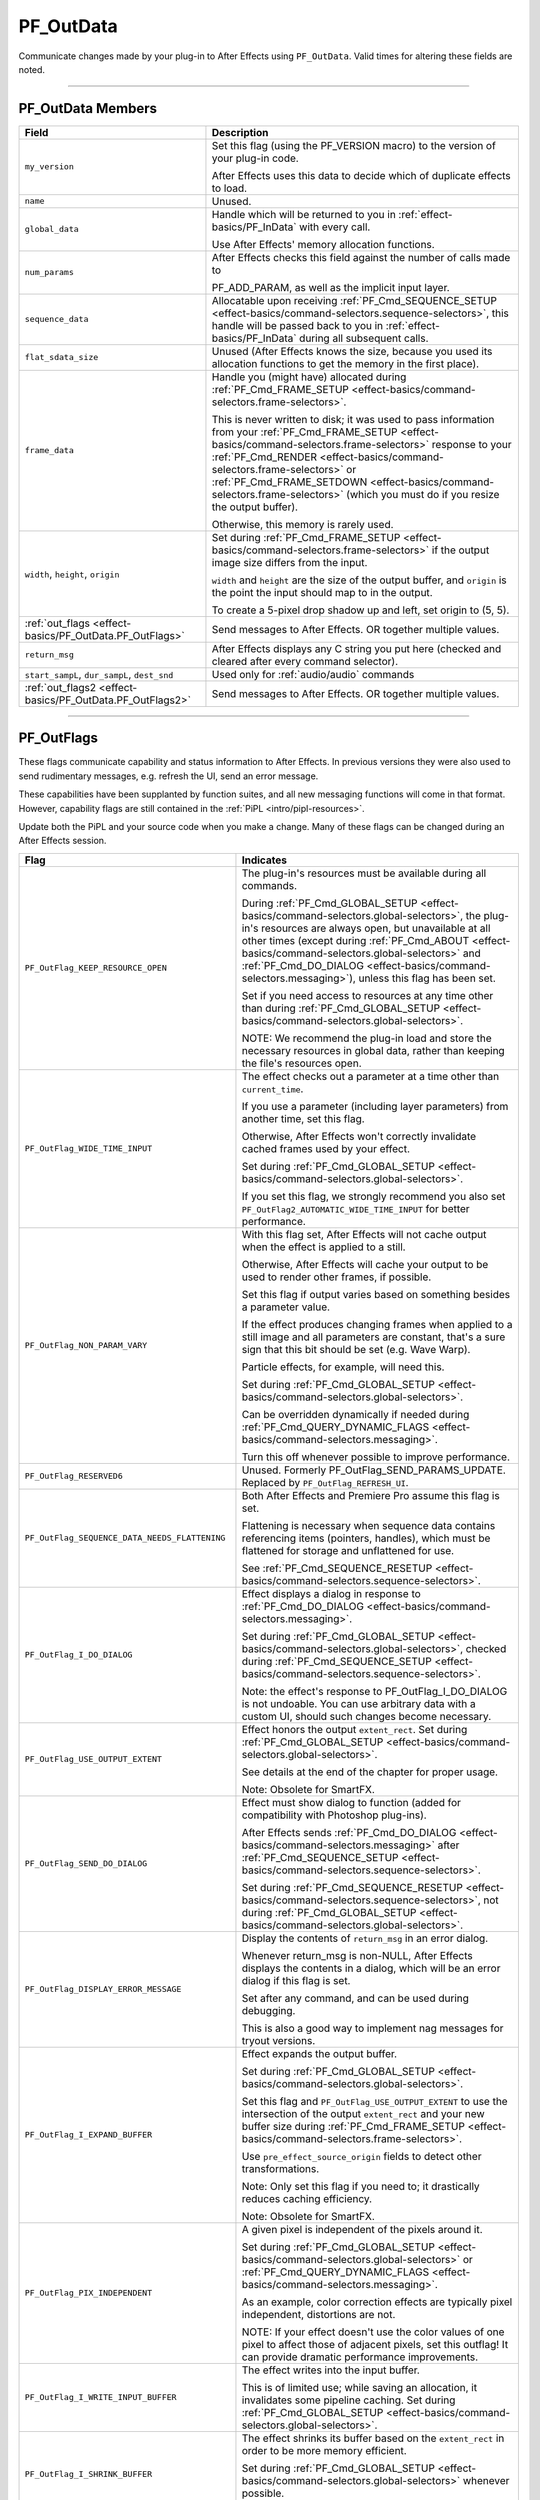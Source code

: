 .. _effect-basics/PF_OutData:

PF_OutData
################################################################################

Communicate changes made by your plug-in to After Effects using ``PF_OutData``. Valid times for altering these fields are noted.

----

PF_OutData Members
================================================================================

+-----------------------------------------------------------+--------------------------------------------------------------------------------------------------------------------------------------------------------------------------------------------------------------+
|                         **Field**                         |                                                                                               **Description**                                                                                                |
+===========================================================+==============================================================================================================================================================================================================+
| ``my_version``                                            | Set this flag (using the PF_VERSION macro) to the version of your plug-in code.                                                                                                                              |
|                                                           |                                                                                                                                                                                                              |
|                                                           | After Effects uses this data to decide which of duplicate effects to load.                                                                                                                                   |
+-----------------------------------------------------------+--------------------------------------------------------------------------------------------------------------------------------------------------------------------------------------------------------------+
| ``name``                                                  | Unused.                                                                                                                                                                                                      |
+-----------------------------------------------------------+--------------------------------------------------------------------------------------------------------------------------------------------------------------------------------------------------------------+
| ``global_data``                                           | Handle which will be returned to you in :ref:`effect-basics/PF_InData` with every call.                                                                                                                      |
|                                                           |                                                                                                                                                                                                              |
|                                                           | Use After Effects' memory allocation functions.                                                                                                                                                              |
+-----------------------------------------------------------+--------------------------------------------------------------------------------------------------------------------------------------------------------------------------------------------------------------+
| ``num_params``                                            | After Effects checks this field against the number of calls made to                                                                                                                                          |
|                                                           |                                                                                                                                                                                                              |
|                                                           | PF_ADD_PARAM, as well as the implicit input layer.                                                                                                                                                           |
+-----------------------------------------------------------+--------------------------------------------------------------------------------------------------------------------------------------------------------------------------------------------------------------+
| ``sequence_data``                                         | Allocatable upon receiving :ref:`PF_Cmd_SEQUENCE_SETUP <effect-basics/command-selectors.sequence-selectors>`,                                                                                                |
|                                                           | this handle will be passed back to you in :ref:`effect-basics/PF_InData` during all subsequent calls.                                                                                                        |
+-----------------------------------------------------------+--------------------------------------------------------------------------------------------------------------------------------------------------------------------------------------------------------------+
| ``flat_sdata_size``                                       | Unused (After Effects knows the size, because you used its allocation functions to get the memory in the first place).                                                                                       |
+-----------------------------------------------------------+--------------------------------------------------------------------------------------------------------------------------------------------------------------------------------------------------------------+
| ``frame_data``                                            | Handle you (might have) allocated during :ref:`PF_Cmd_FRAME_SETUP <effect-basics/command-selectors.frame-selectors>`.                                                                                        |
|                                                           |                                                                                                                                                                                                              |
|                                                           | This is never written to disk; it was used to pass information from your :ref:`PF_Cmd_FRAME_SETUP <effect-basics/command-selectors.frame-selectors>` response to your                                        |
|                                                           | :ref:`PF_Cmd_RENDER <effect-basics/command-selectors.frame-selectors>` or :ref:`PF_Cmd_FRAME_SETDOWN <effect-basics/command-selectors.frame-selectors>` (which you must do if you resize the output buffer). |
|                                                           |                                                                                                                                                                                                              |
|                                                           | Otherwise, this memory is rarely used.                                                                                                                                                                       |
+-----------------------------------------------------------+--------------------------------------------------------------------------------------------------------------------------------------------------------------------------------------------------------------+
| ``width``, ``height``, ``origin``                         | Set during :ref:`PF_Cmd_FRAME_SETUP <effect-basics/command-selectors.frame-selectors>` if the output image size differs from the input.                                                                      |
|                                                           |                                                                                                                                                                                                              |
|                                                           | ``width`` and ``height`` are the size of the output buffer, and ``origin`` is the point the input should map to in the output.                                                                               |
|                                                           |                                                                                                                                                                                                              |
|                                                           | To create a 5-pixel drop shadow up and left, set origin to (5, 5).                                                                                                                                           |
+-----------------------------------------------------------+--------------------------------------------------------------------------------------------------------------------------------------------------------------------------------------------------------------+
| :ref:`out_flags <effect-basics/PF_OutData.PF_OutFlags>`   | Send messages to After Effects. OR together multiple values.                                                                                                                                                 |
+-----------------------------------------------------------+--------------------------------------------------------------------------------------------------------------------------------------------------------------------------------------------------------------+
| ``return_msg``                                            | After Effects displays any C string you put here (checked and cleared after every command selector).                                                                                                         |
+-----------------------------------------------------------+--------------------------------------------------------------------------------------------------------------------------------------------------------------------------------------------------------------+
| ``start_sampL``,                                          | Used only for :ref:`audio/audio` commands                                                                                                                                                                    |
| ``dur_sampL``,                                            |                                                                                                                                                                                                              |
| ``dest_snd``                                              |                                                                                                                                                                                                              |
+-----------------------------------------------------------+--------------------------------------------------------------------------------------------------------------------------------------------------------------------------------------------------------------+
| :ref:`out_flags2 <effect-basics/PF_OutData.PF_OutFlags2>` | Send messages to After Effects. OR together multiple values.                                                                                                                                                 |
+-----------------------------------------------------------+--------------------------------------------------------------------------------------------------------------------------------------------------------------------------------------------------------------+

----

.. _effect-basics/PF_OutData.PF_OutFlags:

PF_OutFlags
================================================================================

These flags communicate capability and status information to After Effects. In previous versions they were also used to send rudimentary messages, e.g. refresh the UI, send an error message.

These capabilities have been supplanted by function suites, and all new messaging functions will come in that format. However, capability flags are still contained in the :ref:`PiPL <intro/pipl-resources>`.

Update both the PiPL and your source code when you make a change. Many of these flags can be changed during an After Effects session.

+------------------------------------------------+------------------------------------------------------------------------------------------------------------------------------------------------------------------------------------------------------------------------------+
|                    **Flag**                    |                                                                                                        **Indicates**                                                                                                         |
+================================================+==============================================================================================================================================================================================================================+
| ``PF_OutFlag_KEEP_RESOURCE_OPEN``              | The plug-in's resources must be available during all commands.                                                                                                                                                               |
|                                                |                                                                                                                                                                                                                              |
|                                                | During :ref:`PF_Cmd_GLOBAL_SETUP <effect-basics/command-selectors.global-selectors>`, the plug-in's resources are always open, but unavailable at all other times                                                            |
|                                                | (except during :ref:`PF_Cmd_ABOUT <effect-basics/command-selectors.global-selectors>` and :ref:`PF_Cmd_DO_DIALOG <effect-basics/command-selectors.messaging>`), unless this flag has been set.                               |
|                                                |                                                                                                                                                                                                                              |
|                                                | Set if you need access to resources at any time other than during :ref:`PF_Cmd_GLOBAL_SETUP <effect-basics/command-selectors.global-selectors>`.                                                                             |
|                                                |                                                                                                                                                                                                                              |
|                                                | NOTE: We recommend the plug-in load and store the necessary resources in global data, rather than keeping the file's resources open.                                                                                         |
+------------------------------------------------+------------------------------------------------------------------------------------------------------------------------------------------------------------------------------------------------------------------------------+
| ``PF_OutFlag_WIDE_TIME_INPUT``                 | The effect checks out a parameter at a time other than ``current_time``.                                                                                                                                                     |
|                                                |                                                                                                                                                                                                                              |
|                                                | If you use a parameter (including layer parameters) from another time, set this flag.                                                                                                                                        |
|                                                |                                                                                                                                                                                                                              |
|                                                | Otherwise, After Effects won't correctly invalidate cached frames used by your effect.                                                                                                                                       |
|                                                |                                                                                                                                                                                                                              |
|                                                | Set during :ref:`PF_Cmd_GLOBAL_SETUP <effect-basics/command-selectors.global-selectors>`.                                                                                                                                    |
|                                                |                                                                                                                                                                                                                              |
|                                                | If you set this flag, we strongly recommend you also set ``PF_OutFlag2_AUTOMATIC_WIDE_TIME_INPUT`` for better performance.                                                                                                   |
+------------------------------------------------+------------------------------------------------------------------------------------------------------------------------------------------------------------------------------------------------------------------------------+
| ``PF_OutFlag_NON_PARAM_VARY``                  | With this flag set, After Effects will not cache output when the effect is applied to a still.                                                                                                                               |
|                                                |                                                                                                                                                                                                                              |
|                                                | Otherwise, After Effects will cache your output to be used to render other frames, if possible.                                                                                                                              |
|                                                |                                                                                                                                                                                                                              |
|                                                | Set this flag if output varies based on something besides a parameter value.                                                                                                                                                 |
|                                                |                                                                                                                                                                                                                              |
|                                                | If the effect produces changing frames when applied to a still image and all parameters are constant,                                                                                                                        |
|                                                | that's a sure sign that this bit should be set (e.g. Wave Warp).                                                                                                                                                             |
|                                                |                                                                                                                                                                                                                              |
|                                                | Particle effects, for example, will need this.                                                                                                                                                                               |
|                                                |                                                                                                                                                                                                                              |
|                                                | Set during :ref:`PF_Cmd_GLOBAL_SETUP <effect-basics/command-selectors.global-selectors>`.                                                                                                                                    |
|                                                |                                                                                                                                                                                                                              |
|                                                | Can be overridden dynamically if needed during :ref:`PF_Cmd_QUERY_DYNAMIC_FLAGS <effect-basics/command-selectors.messaging>`.                                                                                                |
|                                                |                                                                                                                                                                                                                              |
|                                                | Turn this off whenever possible to improve performance.                                                                                                                                                                      |
+------------------------------------------------+------------------------------------------------------------------------------------------------------------------------------------------------------------------------------------------------------------------------------+
| ``PF_OutFlag_RESERVED6``                       | Unused. Formerly PF_OutFlag_SEND_PARAMS_UPDATE. Replaced by ``PF_OutFlag_REFRESH_UI``.                                                                                                                                       |
+------------------------------------------------+------------------------------------------------------------------------------------------------------------------------------------------------------------------------------------------------------------------------------+
| ``PF_OutFlag_SEQUENCE_DATA_NEEDS_FLATTENING``  | Both After Effects and Premiere Pro assume this flag is set.                                                                                                                                                                 |
|                                                |                                                                                                                                                                                                                              |
|                                                | Flattening is necessary when sequence data contains referencing items (pointers, handles), which must be flattened for storage and unflattened for use.                                                                      |
|                                                |                                                                                                                                                                                                                              |
|                                                | See :ref:`PF_Cmd_SEQUENCE_RESETUP <effect-basics/command-selectors.sequence-selectors>`.                                                                                                                                     |
+------------------------------------------------+------------------------------------------------------------------------------------------------------------------------------------------------------------------------------------------------------------------------------+
| ``PF_OutFlag_I_DO_DIALOG``                     | Effect displays a dialog in response to :ref:`PF_Cmd_DO_DIALOG <effect-basics/command-selectors.messaging>`.                                                                                                                 |
|                                                |                                                                                                                                                                                                                              |
|                                                | Set during :ref:`PF_Cmd_GLOBAL_SETUP <effect-basics/command-selectors.global-selectors>`, checked during :ref:`PF_Cmd_SEQUENCE_SETUP <effect-basics/command-selectors.sequence-selectors>`.                                  |
|                                                |                                                                                                                                                                                                                              |
|                                                | Note: the effect's response to PF_OutFlag_I_DO_DIALOG is not undoable.                                                                                                                                                       |
|                                                | You can use arbitrary data with a custom UI, should such changes become necessary.                                                                                                                                           |
+------------------------------------------------+------------------------------------------------------------------------------------------------------------------------------------------------------------------------------------------------------------------------------+
| ``PF_OutFlag_USE_OUTPUT_EXTENT``               | Effect honors the output ``extent_rect``. Set during :ref:`PF_Cmd_GLOBAL_SETUP <effect-basics/command-selectors.global-selectors>`.                                                                                          |
|                                                |                                                                                                                                                                                                                              |
|                                                | See details at the end of the chapter for proper usage.                                                                                                                                                                      |
|                                                |                                                                                                                                                                                                                              |
|                                                | Note: Obsolete for SmartFX.                                                                                                                                                                                                  |
+------------------------------------------------+------------------------------------------------------------------------------------------------------------------------------------------------------------------------------------------------------------------------------+
| ``PF_OutFlag_SEND_DO_DIALOG``                  | Effect must show dialog to function (added for compatibility with Photoshop plug-ins).                                                                                                                                       |
|                                                |                                                                                                                                                                                                                              |
|                                                | After Effects sends :ref:`PF_Cmd_DO_DIALOG <effect-basics/command-selectors.messaging>` after :ref:`PF_Cmd_SEQUENCE_SETUP <effect-basics/command-selectors.sequence-selectors>`.                                             |
|                                                |                                                                                                                                                                                                                              |
|                                                | Set during :ref:`PF_Cmd_SEQUENCE_RESETUP <effect-basics/command-selectors.sequence-selectors>`, not during :ref:`PF_Cmd_GLOBAL_SETUP <effect-basics/command-selectors.global-selectors>`.                                    |
+------------------------------------------------+------------------------------------------------------------------------------------------------------------------------------------------------------------------------------------------------------------------------------+
| ``PF_OutFlag_DISPLAY_ERROR_MESSAGE``           | Display the contents of ``return_msg`` in an error dialog.                                                                                                                                                                   |
|                                                |                                                                                                                                                                                                                              |
|                                                | Whenever return_msg is non-NULL, After Effects displays the contents in a dialog, which will be an error dialog if this flag is set.                                                                                         |
|                                                |                                                                                                                                                                                                                              |
|                                                | Set after any command, and can be used during debugging.                                                                                                                                                                     |
|                                                |                                                                                                                                                                                                                              |
|                                                | This is also a good way to implement nag messages for tryout versions.                                                                                                                                                       |
+------------------------------------------------+------------------------------------------------------------------------------------------------------------------------------------------------------------------------------------------------------------------------------+
| ``PF_OutFlag_I_EXPAND_BUFFER``                 | Effect expands the output buffer.                                                                                                                                                                                            |
|                                                |                                                                                                                                                                                                                              |
|                                                | Set during :ref:`PF_Cmd_GLOBAL_SETUP <effect-basics/command-selectors.global-selectors>`.                                                                                                                                    |
|                                                |                                                                                                                                                                                                                              |
|                                                | Set this flag and ``PF_OutFlag_USE_OUTPUT_EXTENT`` to use the intersection                                                                                                                                                   |
|                                                | of the output ``extent_rect`` and your new buffer size during :ref:`PF_Cmd_FRAME_SETUP <effect-basics/command-selectors.frame-selectors>`.                                                                                   |
|                                                |                                                                                                                                                                                                                              |
|                                                | Use ``pre_effect_source_origin`` fields to detect other transformations.                                                                                                                                                     |
|                                                |                                                                                                                                                                                                                              |
|                                                | Note: Only set this flag if you need to; it drastically reduces caching efficiency.                                                                                                                                          |
|                                                |                                                                                                                                                                                                                              |
|                                                | Note: Obsolete for SmartFX.                                                                                                                                                                                                  |
+------------------------------------------------+------------------------------------------------------------------------------------------------------------------------------------------------------------------------------------------------------------------------------+
| ``PF_OutFlag_PIX_INDEPENDENT``                 | A given pixel is independent of the pixels around it.                                                                                                                                                                        |
|                                                |                                                                                                                                                                                                                              |
|                                                | Set during :ref:`PF_Cmd_GLOBAL_SETUP <effect-basics/command-selectors.global-selectors>` or :ref:`PF_Cmd_QUERY_DYNAMIC_FLAGS <effect-basics/command-selectors.messaging>`.                                                   |
|                                                |                                                                                                                                                                                                                              |
|                                                | As an example, color correction effects are typically pixel independent, distortions are not.                                                                                                                                |
|                                                |                                                                                                                                                                                                                              |
|                                                | NOTE: If your effect doesn't use the color values of one pixel to affect those of adjacent pixels, set this outflag!                                                                                                         |
|                                                | It can provide dramatic performance improvements.                                                                                                                                                                            |
+------------------------------------------------+------------------------------------------------------------------------------------------------------------------------------------------------------------------------------------------------------------------------------+
| ``PF_OutFlag_I_WRITE_INPUT_BUFFER``            | The effect writes into the input buffer.                                                                                                                                                                                     |
|                                                |                                                                                                                                                                                                                              |
|                                                | This is of limited use; while saving an allocation, it invalidates some pipeline caching. Set during :ref:`PF_Cmd_GLOBAL_SETUP <effect-basics/command-selectors.global-selectors>`.                                          |
+------------------------------------------------+------------------------------------------------------------------------------------------------------------------------------------------------------------------------------------------------------------------------------+
| ``PF_OutFlag_I_SHRINK_BUFFER``                 | The effect shrinks its buffer based on the ``extent_rect`` in order to be more memory efficient.                                                                                                                             |
|                                                |                                                                                                                                                                                                                              |
|                                                | Set during :ref:`PF_Cmd_GLOBAL_SETUP <effect-basics/command-selectors.global-selectors>` whenever possible.                                                                                                                  |
|                                                |                                                                                                                                                                                                                              |
|                                                | Note: Obsolete for SmartFX.                                                                                                                                                                                                  |
+------------------------------------------------+------------------------------------------------------------------------------------------------------------------------------------------------------------------------------------------------------------------------------+
| ``PF_OutFlag_WORKS_IN_PLACE``                  | Unused.                                                                                                                                                                                                                      |
+------------------------------------------------+------------------------------------------------------------------------------------------------------------------------------------------------------------------------------------------------------------------------------+
| ``PF_OutFlag_SQUARE_PIX_ONLY``                 | Unused.                                                                                                                                                                                                                      |
+------------------------------------------------+------------------------------------------------------------------------------------------------------------------------------------------------------------------------------------------------------------------------------+
| ``PF_OutFlag_CUSTOM_UI``                       | The effect has a custom user interface and requires :ref:`PF_Cmd_EVENT <effect-basics/command-selectors.messaging>` messages.                                                                                                |
|                                                |                                                                                                                                                                                                                              |
|                                                | Set during :ref:`PF_Cmd_GLOBAL_SETUP <effect-basics/command-selectors.global-selectors>`.                                                                                                                                    |
+------------------------------------------------+------------------------------------------------------------------------------------------------------------------------------------------------------------------------------------------------------------------------------+
| ``PF_OutFlag_RESERVED5``                       | Unused.                                                                                                                                                                                                                      |
+------------------------------------------------+------------------------------------------------------------------------------------------------------------------------------------------------------------------------------------------------------------------------------+
| ``PF_OutFlag_REFRESH_UI``                      | Refresh the entire effect controls, composition, and layer windows.                                                                                                                                                          |
|                                                |                                                                                                                                                                                                                              |
|                                                | Set during :ref:`PF_Cmd_EVENT <effect-basics/command-selectors.messaging>`, :ref:`PF_Cmd_RENDER <effect-basics/command-selectors.frame-selectors>`, and :ref:`PF_Cmd_DO_DIALOG <effect-basics/command-selectors.messaging>`. |
|                                                |                                                                                                                                                                                                                              |
|                                                | If refreshing custom UI during ``PF_Cmd_EVENT``, we recommend using the :ref:`new redraw mechanism <effect-ui-events/custom-ui-and-drawbot>` with finer granularity.                                                         |
+------------------------------------------------+------------------------------------------------------------------------------------------------------------------------------------------------------------------------------------------------------------------------------+
| ``PF_OutFlag_NOP_RENDER``                      | Set this flag during :ref:`PF_Cmd_FRAME_SETUP <effect-basics/command-selectors.frame-selectors>` to invalidate the current render.                                                                                           |
+------------------------------------------------+------------------------------------------------------------------------------------------------------------------------------------------------------------------------------------------------------------------------------+
| ``PF_OutFlag_I_USE_SHUTTER_ANGLE``             | Indicates rendered images depend upon the value of ``shutter_angle``.                                                                                                                                                        |
+------------------------------------------------+------------------------------------------------------------------------------------------------------------------------------------------------------------------------------------------------------------------------------+
| ``PF_OutFlag_I_USE_AUDIO``                     | Effect's parameters depend on audio data, obtained using :ref:`PF_CHECKOUT_LAYER_AUDIO <effect-details/interaction-callback-functions.interaction-callbacks>`.                                                               |
+------------------------------------------------+------------------------------------------------------------------------------------------------------------------------------------------------------------------------------------------------------------------------------+
| ``PF_OutFlag_I_AM_OBSOLETE``                   | Effect is available for use when working with an old project in which it was originally applied, but doesn't appear in the effect menu.                                                                                      |
+------------------------------------------------+------------------------------------------------------------------------------------------------------------------------------------------------------------------------------------------------------------------------------+
| ``PF_OutFlag_FORCE_RERENDER``                  | Effect made a change that requires a re-render. PF_ChangeFlag_CHANGED_VALUE also forces a re-render.                                                                                                                         |
+------------------------------------------------+------------------------------------------------------------------------------------------------------------------------------------------------------------------------------------------------------------------------------+
| ``PF_OutFlag_PiPL_OVERRIDES_OUTDATA_OUTFLAGS`` | After Effects will use PiPL outflags, and ignore those set during :ref:`PF_Cmd_GLOBAL_SETUP <effect-basics/command-selectors.global-selectors>`.                                                                             |
+------------------------------------------------+------------------------------------------------------------------------------------------------------------------------------------------------------------------------------------------------------------------------------+
| ``PF_OutFlag_I_HAVE_EXTERNAL_DEPENDENCIES``    | Effect depends on an external file (or external font).                                                                                                                                                                       |
|                                                |                                                                                                                                                                                                                              |
|                                                | If set, After Effects sends :ref:`PF_Cmd_GET_EXTERNAL_DEPENDENCIES <effect-basics/command-selectors.messaging>`.                                                                                                             |
+------------------------------------------------+------------------------------------------------------------------------------------------------------------------------------------------------------------------------------------------------------------------------------+
| ``PF_OutFlag_DEEP_COLOR_AWARE``                | The effect handles 16-bpc color.                                                                                                                                                                                             |
+------------------------------------------------+------------------------------------------------------------------------------------------------------------------------------------------------------------------------------------------------------------------------------+
| ``PF_OutFlag_SEND_UPDATE_PARAMS_UI``           | Set this flag during :ref:`PF_Cmd_GLOBAL_SETUP <effect-basics/command-selectors.global-selectors>` to receive :ref:`PF_Cmd_UPDATE_PARAMS_UI <effect-basics/command-selectors.messaging>`.                                    |
+------------------------------------------------+------------------------------------------------------------------------------------------------------------------------------------------------------------------------------------------------------------------------------+
| ``PF_OutFlag_AUDIO_FLOAT_ONLY``                | Effect requires audio data in PF_SIGNED_FLOAT format.                                                                                                                                                                        |
|                                                |                                                                                                                                                                                                                              |
|                                                | After Effects will perform any required format conversion.                                                                                                                                                                   |
|                                                |                                                                                                                                                                                                                              |
|                                                | You must also set either ``PF_OutFlag_AUDIO_EFFECT_TOO`` or ``PF_OutFlag_AUDIO_EFFECT_ONLY``.                                                                                                                                |
+------------------------------------------------+------------------------------------------------------------------------------------------------------------------------------------------------------------------------------------------------------------------------------+
| ``PF_OutFlag_AUDIO_IIR``                       | Set during :ref:`PF_Cmd_GLOBAL_SETUP <effect-basics/command-selectors.global-selectors>` if the (audio) effect is an Infinite Impulse Response filter.                                                                       |
|                                                |                                                                                                                                                                                                                              |
|                                                | This is true if output at a given time depends on output from previous times.                                                                                                                                                |
|                                                |                                                                                                                                                                                                                              |
|                                                | When an IIR filter receives :ref:`PF_Cmd_AUDIO_RENDER <effect-basics/command-selectors.frame-selectors>`, the input audio time span is the same as the output audio time span                                                |
|                                                | (when they intersect with the output time span requested in :ref:`PF_Cmd_AUDIO_SETUP <effect-basics/command-selectors.frame-selectors>`).                                                                                    |
|                                                |                                                                                                                                                                                                                              |
|                                                | In response to :ref:`PF_Cmd_AUDIO_SETUP <effect-basics/command-selectors.frame-selectors>`, the filter can request audio from earlier times (as for delay effects).                                                          |
|                                                |                                                                                                                                                                                                                              |
|                                                | The filter can access parameters from that earlier time, and should cache them (along with interim audio) in sequence data.                                                                                                  |
|                                                |                                                                                                                                                                                                                              |
|                                                | If the audio generated does not correspond to the requested output audio's time, the output audio duration should be set to zero.                                                                                            |
|                                                |                                                                                                                                                                                                                              |
|                                                | The filter can update its delay line using the parameters and the input audio.                                                                                                                                               |
|                                                |                                                                                                                                                                                                                              |
|                                                | Having cached its delay line, request more input audio during :ref:`PF_Cmd_AUDIO_SETUP <effect-basics/command-selectors.frame-selectors>`                                                                                    |
|                                                | based on the last cached delay line. Use :ref:`PF_HasParamChanged <effect-detals/parameter-supervision.PF_ParamUtilSuite>` to determine whether or not your cache is valid.                                                  |
+------------------------------------------------+------------------------------------------------------------------------------------------------------------------------------------------------------------------------------------------------------------------------------+
| ``PF_OutFlag_I_SYNTHESIZE_AUDIO``              | Set during :ref:`PF_Cmd_GLOBAL_SETUP <effect-basics/command-selectors.global-selectors>` time if the effect generates audio, even when passed silence.                                                                       |
|                                                |                                                                                                                                                                                                                              |
|                                                | You must also set either ``PF_OutFlag_AUDIO_EFFECT_TOO`` or ``PF_OutFlag_AUDIO_EFFECT_ONLY``.                                                                                                                                |
+------------------------------------------------+------------------------------------------------------------------------------------------------------------------------------------------------------------------------------------------------------------------------------+
| ``PF_OutFlag_AUDIO_EFFECT_TOO``                | Set during :ref:`PF_Cmd_GLOBAL_SETUP <effect-basics/command-selectors.global-selectors>` if the effect alters audio.                                                                                                         |
+------------------------------------------------+------------------------------------------------------------------------------------------------------------------------------------------------------------------------------------------------------------------------------+
| ``PF_OutFlag_AUDIO_EFFECT_ONLY``               | Set during :ref:`PF_Cmd_GLOBAL_SETUP <effect-basics/command-selectors.global-selectors>` if the effect alters only audio output.                                                                                             |
+------------------------------------------------+------------------------------------------------------------------------------------------------------------------------------------------------------------------------------------------------------------------------------+

----

.. _effect-basics/PF_OutData.PF_OutFlags2:

PF_OutFlags2
================================================================================

We added a second set of outflags in After Effects 5.0; partly for room to expand in the future, and partly to break ourselves of the bad habit of repurposing existing flags.

As with ``PF_OutFlags``, many of these flags can be changed during an After Effects session.

And don't forget to update both the :ref:`PiPL <intro/pipl-resources>` and your source code when you make a change.

+------------------------------------------------------------+------------------------------------------------------------------------------------------------------------------------------------------------------------------------------------------------------------------------------------------------------------------------------------------------------------------------------------+
|                          **Flag**                          |                                                                                                                                                           **Indicates**                                                                                                                                                            |
+============================================================+====================================================================================================================================================================================================================================================================================================================================+
| ``PF_OutFlag2_NONE``                                       | Nothing.                                                                                                                                                                                                                                                                                                                           |
+------------------------------------------------------------+------------------------------------------------------------------------------------------------------------------------------------------------------------------------------------------------------------------------------------------------------------------------------------------------------------------------------------+
| ``PF_OutFlag2_SUPPORTS_QUERY_DYNAMIC_FLAGS``               | The effect responds to :ref:`PF_Cmd_QUERY_DYNAMIC_FLAGS <effect-basics/command-selectors.messaging>`. Must be set in the PiPL and during :ref:`PF_Cmd_GLOBAL_SETUP <effect-basics/command-selectors.global-selectors>`.                                                                                                            |
+------------------------------------------------------------+------------------------------------------------------------------------------------------------------------------------------------------------------------------------------------------------------------------------------------------------------------------------------------------------------------------------------------+
| ``PF_OutFlag2_I_USE_3D_CAMERA``                            | The effect accesses 3D camera information.                                                                                                                                                                                                                                                                                         |
+------------------------------------------------------------+------------------------------------------------------------------------------------------------------------------------------------------------------------------------------------------------------------------------------------------------------------------------------------------------------------------------------------+
| ``PF_OutFlag2_I_USE_3D_LIGHTS``                            | The effect accesses 3D lighting information.                                                                                                                                                                                                                                                                                       |
+------------------------------------------------------------+------------------------------------------------------------------------------------------------------------------------------------------------------------------------------------------------------------------------------------------------------------------------------------------------------------------------------------+
| ``PF_OutFlag2_PARAM_GROUP_START_COLLAPSED_FLAG``           | This flag in itself doesn't control the state of the param group twirlies.                                                                                                                                                                                                                                                         |
|                                                            |                                                                                                                                                                                                                                                                                                                                    |
|                                                            | The initial collapse state of each individual parameter group is set during :ref:`PF_Cmd_PARAM_SETUP <effect-basics/command-selectors.global-selectors>`, by setting the :ref:`PF_ParamFlag_START_COLLAPSED <effect-basics/PF_ParamDef.parameter-flags>` flag in :ref:`PF_ParamFlags <effect-basics/PF_ParamDef.parameter-flags>`. |
|                                                            | but those individual settings will not be honored unless the effect sets this bit.                                                                                                                                                                                                                                                 |
|                                                            |                                                                                                                                                                                                                                                                                                                                    |
|                                                            | Otherwise, all parameter groups will be collapsed by default.                                                                                                                                                                                                                                                                      |
|                                                            |                                                                                                                                                                                                                                                                                                                                    |
|                                                            | Remember to set this flag in both the PiPL and here during :ref:`PF_Cmd_GLOBAL_SETUP. <effect-basics/command-selectors.global-selectors>`                                                                                                                                                                                          |
+------------------------------------------------------------+------------------------------------------------------------------------------------------------------------------------------------------------------------------------------------------------------------------------------------------------------------------------------------------------------------------------------------+
| ``PF_OutFlag2_I_AM_THREADSAFE``                            | Currently this does nothing. If this sounds interesting to you, you may be interested in ``PF_OutFlag2_PPRO_DO_NOT_CLONE_SEQUENCE_DATA_FOR_RENDER``, described below.                                                                                                                                                              |
+------------------------------------------------------------+------------------------------------------------------------------------------------------------------------------------------------------------------------------------------------------------------------------------------------------------------------------------------------------------------------------------------------+
| ``PF_OutFlag2_CAN_COMBINE_WITH_DESTINATION``               | Originally added for Premiere usage, but no longer used.                                                                                                                                                                                                                                                                           |
+------------------------------------------------------------+------------------------------------------------------------------------------------------------------------------------------------------------------------------------------------------------------------------------------------------------------------------------------------------------------------------------------------+
| ``PF_OutFlag2_DOESNT_NEED_EMPTY_PIXELS``                   | Added for render optimizations; shrinks the input buffer passed to the effect to exclude any empty pixels                                                                                                                                                                                                                          |
|                                                            | (where empty means "zero alpha" unless ``PF_OutFlag2_REVEALS_ZERO_ALPHA`` is set, in which case RGB must be zero as well).                                                                                                                                                                                                         |
|                                                            |                                                                                                                                                                                                                                                                                                                                    |
|                                                            | Set during :ref:`PF_Cmd_GLOBAL_SETUP <effect-basics/command-selectors.global-selectors>` or :ref:`PF_Cmd_QUERY_DYNAMIC_FLAGS <effect-basics/command-selectors.messaging>`.                                                                                                                                                         |
|                                                            |                                                                                                                                                                                                                                                                                                                                    |
|                                                            | The origin of the trimmed buffer can be found in ``in_data>pre_effect_source_origin``.                                                                                                                                                                                                                                             |
|                                                            |                                                                                                                                                                                                                                                                                                                                    |
|                                                            | Effects with both this flag and ``PF_OutFlag_I_EXPAND_BUFFER`` set may get called with a null input buffer if their input is completely empty, and must be able to handle this case without crashing.                                                                                                                              |
|                                                            |                                                                                                                                                                                                                                                                                                                                    |
|                                                            | Note: this flag can cause the size of the output buffer to change.                                                                                                                                                                                                                                                                 |
|                                                            |                                                                                                                                                                                                                                                                                                                                    |
|                                                            | Note: Obsolete for SmartFX.                                                                                                                                                                                                                                                                                                        |
+------------------------------------------------------------+------------------------------------------------------------------------------------------------------------------------------------------------------------------------------------------------------------------------------------------------------------------------------------------------------------------------------------+
| ``PF_OutFlag2_REVEALS_ZERO_ALPHA``                         | This is the one flag implementors need to pay most attention to since it represents a change in the default behavior.                                                                                                                                                                                                              |
|                                                            |                                                                                                                                                                                                                                                                                                                                    |
|                                                            | Set this flag if the effect can take pixels with zero alpha and reveal the RGB data in them (like our Set Channels effect).                                                                                                                                                                                                        |
|                                                            |                                                                                                                                                                                                                                                                                                                                    |
|                                                            | This tells After Effects not to trim such pixels when determining the input for the effect.                                                                                                                                                                                                                                        |
|                                                            |                                                                                                                                                                                                                                                                                                                                    |
|                                                            | This flag can be changed during :ref:`PF_Cmd_QUERY_DYNAMIC_FLAGS <effect-basics/command-selectors.messaging>`.                                                                                                                                                                                                                     |
|                                                            |                                                                                                                                                                                                                                                                                                                                    |
|                                                            | Note that, while this flag can cause changes to the size of the ``extent_hint``, it will not change the image buffer size.                                                                                                                                                                                                         |
|                                                            |                                                                                                                                                                                                                                                                                                                                    |
|                                                            | As of 6.0, pixels outside the mask's bounding box are zeroed.                                                                                                                                                                                                                                                                      |
|                                                            |                                                                                                                                                                                                                                                                                                                                    |
|                                                            | If your effect can reveal such pixels, tell AE not to throw away these RGB values by setting this flag.                                                                                                                                                                                                                            |
|                                                            |                                                                                                                                                                                                                                                                                                                                    |
|                                                            | If your effect does not always reveal such pixels, set this bit dynamically.                                                                                                                                                                                                                                                       |
|                                                            |                                                                                                                                                                                                                                                                                                                                    |
|                                                            | To see if your effect needs this bit set, apply a mask significantly smaller than the layer to a solid, then apply the effect and set it to its alpha-modifying state.                                                                                                                                                             |
|                                                            |                                                                                                                                                                                                                                                                                                                                    |
|                                                            | If the rectangular bounding box of the mask becomes visible, this bit needs to be set.                                                                                                                                                                                                                                             |
+------------------------------------------------------------+------------------------------------------------------------------------------------------------------------------------------------------------------------------------------------------------------------------------------------------------------------------------------------------------------------------------------------+
| ``PF_OutFlag2_PRESERVES_FULLY_OPAQUE_PIXELS``              | Preserve those pixels!                                                                                                                                                                                                                                                                                                             |
+------------------------------------------------------------+------------------------------------------------------------------------------------------------------------------------------------------------------------------------------------------------------------------------------------------------------------------------------------------------------------------------------------+
| ``PF_OutFlag2_SUPPORTS_SMART_RENDER``                      | The effect uses the SmartFX API.                                                                                                                                                                                                                                                                                                   |
+------------------------------------------------------------+------------------------------------------------------------------------------------------------------------------------------------------------------------------------------------------------------------------------------------------------------------------------------------------------------------------------------------+
| ``PF_OutFlag2_FLOAT_COLOR_AWARE``                          | The effect supports 32-bpc floating point color representation.                                                                                                                                                                                                                                                                    |
|                                                            |                                                                                                                                                                                                                                                                                                                                    |
|                                                            | NOTE: ``PF_OutFlag2_SUPPORTS_SMART_RENDER`` must also be set.                                                                                                                                                                                                                                                                      |
+------------------------------------------------------------+------------------------------------------------------------------------------------------------------------------------------------------------------------------------------------------------------------------------------------------------------------------------------------------------------------------------------------+
| ``PF_OutFlag2_I_USE_COLORSPACE_ENUMERATION``               | This is for effects which optimized for different color spaces in Premiere Pro. See the Premiere Pro SDK for more details.                                                                                                                                                                                                         |
+------------------------------------------------------------+------------------------------------------------------------------------------------------------------------------------------------------------------------------------------------------------------------------------------------------------------------------------------------------------------------------------------------+
| ``PF_OutFlag2_I_AM_DEPRECATED``                            | Setting this during :ref:`PF_Cmd_GLOBAL_SETUP <effect-basics/command-selectors.global-selectors>` puts the effect in the localized "Obsolete" folder in the Effects panel.                                                                                                                                                         |
|                                                            |                                                                                                                                                                                                                                                                                                                                    |
|                                                            | Compare to ``PF_OutFlag_I_AM_OBSOLETE``.                                                                                                                                                                                                                                                                                           |
+------------------------------------------------------------+------------------------------------------------------------------------------------------------------------------------------------------------------------------------------------------------------------------------------------------------------------------------------------------------------------------------------------+
| ``PF_OutFlag2_PPRO_DO_NOT_CLONE_SEQUENCE_DATA_FOR_RENDER`` | Supported in Premiere Pro, and not in After Effects.                                                                                                                                                                                                                                                                               |
|                                                            |                                                                                                                                                                                                                                                                                                                                    |
|                                                            | This affects how Premiere Pro drives the plug-in using :ref:`ppro/multithreading`.                                                                                                                                                                                                                                                 |
+------------------------------------------------------------+------------------------------------------------------------------------------------------------------------------------------------------------------------------------------------------------------------------------------------------------------------------------------------------------------------------------------------+
| ``PF_OutFlag2_AUTOMATIC_WIDE_TIME_INPUT``                  | Set during :ref:`PF_Cmd_GLOBAL_SETUP <effect-basics/command-selectors.global-selectors>`.                                                                                                                                                                                                                                          |
|                                                            |                                                                                                                                                                                                                                                                                                                                    |
|                                                            | Requires setting of ``PF_OutFlag_WIDE_TIME_INPUT`` (which allows you to support old hosts), but effectively overrides that flag.                                                                                                                                                                                                   |
|                                                            |                                                                                                                                                                                                                                                                                                                                    |
|                                                            | When set, all parameter checkouts are tracked so over-time dependencies are known by the host, and much more efficient.                                                                                                                                                                                                            |
|                                                            |                                                                                                                                                                                                                                                                                                                                    |
|                                                            | For example, if you set only the old ``PF_OutFlag_WIDE_TIME_INPUT``, anytime anything changes at any time upstream from your effect, you will be called to re-render.                                                                                                                                                              |
|                                                            |                                                                                                                                                                                                                                                                                                                                    |
|                                                            | With this flag set, if a given frame 17 has checked out things from times 0-17, AE will know that any changes at frames 18+ will not affect that cached frame.                                                                                                                                                                     |
|                                                            |                                                                                                                                                                                                                                                                                                                                    |
|                                                            | Note that if you use this new flag, you must not cache any time-dependent data in your sequence data (or anywhere else),                                                                                                                                                                                                           |
|                                                            | unless you also :ref:`validate that cache <effect-details/global-sequence-frame-data.validating-sequence-data>` using ``PF_GetCurrentState()`` / ``PF_AreStatesIdentical()`` from :ref:`effect-detals/parameter-supervision.PF_ParamUtilSuite` before using the time-dependent data.                                               |
|                                                            |                                                                                                                                                                                                                                                                                                                                    |
|                                                            | This only works for SmartFX (those that set ``PF_OutFlag2_SUPPORTS_SMART_RENDER``).                                                                                                                                                                                                                                                |
|                                                            |                                                                                                                                                                                                                                                                                                                                    |
|                                                            | If you haven't set that, After Effects will silently treat this as ``PF_OutFlag_WIDE_TIME_INPUT`` instead.                                                                                                                                                                                                                         |
+------------------------------------------------------------+------------------------------------------------------------------------------------------------------------------------------------------------------------------------------------------------------------------------------------------------------------------------------------------------------------------------------------+
| ``PF_OutFlag2_I_USE_COMP_TIMECODE``                        | Set during :ref:`PF_Cmd_GLOBAL_SETUP <effect-basics/command-selectors.global-selectors>`.                                                                                                                                                                                                                                          |
|                                                            |                                                                                                                                                                                                                                                                                                                                    |
|                                                            | This lets AE know it should rerender an effect if the composition start time and/ or drop-frame setting has been modified.                                                                                                                                                                                                         |
+------------------------------------------------------------+------------------------------------------------------------------------------------------------------------------------------------------------------------------------------------------------------------------------------------------------------------------------------------------------------------------------------------+
| ``PF_OutFlag2_DEPENDS_ON_UNREFERENCED_MASKS``              | New in CS6. Set this if you are going to look at paths that aren't directly referenced by a path param, e.g. if you are going to draw a stroke on all masks.                                                                                                                                                                       |
|                                                            |                                                                                                                                                                                                                                                                                                                                    |
|                                                            | This is needed so After Effects knows to invalidate your output when a mask is modified that doesn't appear to be referenced by your effect.                                                                                                                                                                                       |
|                                                            |                                                                                                                                                                                                                                                                                                                                    |
|                                                            | Set during :ref:`PF_Cmd_GLOBAL_SETUP <effect-basics/command-selectors.global-selectors>` or :ref:`PF_Cmd_QUERY_DYNAMIC_FLAGS <effect-basics/command-selectors.messaging>`.                                                                                                                                                         |
+------------------------------------------------------------+------------------------------------------------------------------------------------------------------------------------------------------------------------------------------------------------------------------------------------------------------------------------------------------------------------------------------------+
| ``PF_OutFlag2_OUTPUT_IS_WATERMARKED``                      | New in CS6. Set this during :ref:`PF_Cmd_GLOBAL_SETUP <effect-basics/command-selectors.global-selectors>` if your output is going to be watermarked in some way that makes it unsuitable for final use, probably because the user is using an unlicensed demo version.                                                             |
|                                                            |                                                                                                                                                                                                                                                                                                                                    |
|                                                            | It is ok to change this state during the course of app session during :ref:`PF_Cmd_QUERY_DYNAMIC_FLAGS <effect-basics/command-selectors.messaging>`, if e.g. a floating license status changes.                                                                                                                                    |
|                                                            |                                                                                                                                                                                                                                                                                                                                    |
|                                                            | Plug-in authors that actually do have this state changing asynchronously must be careful to have the next render match the last state returned from :ref:`PF_Cmd_QUERY_DYNAMIC_FLAGS <effect-basics/command-selectors.messaging>` otherwise race conditions could cause incorrect frames to be cached.                             |
|                                                            |                                                                                                                                                                                                                                                                                                                                    |
|                                                            | (This is a non-issue if you only change this in response to ``DO_DIALOG``.)                                                                                                                                                                                                                                                        |
+------------------------------------------------------------+------------------------------------------------------------------------------------------------------------------------------------------------------------------------------------------------------------------------------------------------------------------------------------------------------------------------------------+
| ``PF_OutFlag2_SUPPORTS_GPU_RENDER_F32``                    | New in 16.0 Set during PF_Cmd_GLOBAL_SETUP, this indicates GPU support.                                                                                                                                                                                                                                                            |
|                                                            |                                                                                                                                                                                                                                                                                                                                    |
|                                                            | The effect will be called with GPU selectors, and will be badged as GPU-supporting in the GUI.                                                                                                                                                                                                                                     |
|                                                            |                                                                                                                                                                                                                                                                                                                                    |
|                                                            | At ``PF_Cmd_GPU_DEVICE_SETUP`` time, these flags indicate rendering capabilities for a specific device and framework.                                                                                                                                                                                                              |
+------------------------------------------------------------+------------------------------------------------------------------------------------------------------------------------------------------------------------------------------------------------------------------------------------------------------------------------------------------------------------------------------------+
| ``PF_OutFlag2_SUPPORTS_THREADED_RENDERING``                | Available in After Effects Beta builds starting June 2020.                                                                                                                                                                                                                                                                         |
|                                                            |                                                                                                                                                                                                                                                                                                                                    |
|                                                            | Set during PF_Cmd_GLOBAL_SETUP, this indicates the plugin supports Multi-Frame Rendering.                                                                                                                                                                                                                                          |
|                                                            |                                                                                                                                                                                                                                                                                                                                    |
|                                                            | **For more information on how to use this flag, please see** :ref:`effect-details/multi-frame-rendering-in-ae` **section under Effect Details.**                                                                                                                                                                                   |
|                                                            |                                                                                                                                                                                                                                                                                                                                    |                                                                                                                                                                                                                                                                                                                                                                                             
|                                                            | This flag indicates the effect supports rendering on multiple threads at the same time. Single or multiple applications of this effect on a layer can be called to render at the same time on multiple threads.                                                                                                                    |
|                                                            |                                                                                                                                                                                                                                                                                                                                    |
|                                                            | **If you are using the PF_OutFlag_SEQUENCE_DATA_NEEDS_FLATTENING flag, remember to also set the PF_OutFlag2_SUPPORTS_GET_FLATTENED_SEQUENCE_DATA flag. See the** :ref:`sequence-data` **for more information.**                                                                                                                    |
|                                                            |                                                                                                                                                                                                                                                                                                                                    |
|                                                            | .. note::                                                                                                                                                                                                                                                                                                                          |
|                                                            |                                                                                                                                                                                                                                                                                                                                    |
|                                                            |  **This flag should only be set on plugins that have been tested to be thread-safe with multi-frame rendering enabled in AE.**                                                                                                                                                                                                     |
|                                                            |                                                                                                                                                                                                                                                                                                                                    |
|                                                            | For more information on how to use this flag, please see :ref:`effect-details/multi-frame-rendering-in-ae` section under Effect Details.                                                                                                                                                                                           |
+------------------------------------------------------------+------------------------------------------------------------------------------------------------------------------------------------------------------------------------------------------------------------------------------------------------------------------------------------------------------------------------------------+

